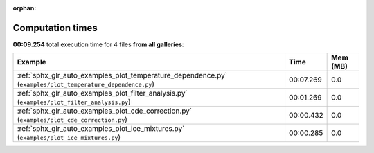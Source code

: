 
:orphan:

.. _sphx_glr_sg_execution_times:


Computation times
=================
**00:09.254** total execution time for 4 files **from all galleries**:

.. container::

  .. raw:: html

    <style scoped>
    <link href="https://cdnjs.cloudflare.com/ajax/libs/twitter-bootstrap/5.3.0/css/bootstrap.min.css" rel="stylesheet" />
    <link href="https://cdn.datatables.net/1.13.6/css/dataTables.bootstrap5.min.css" rel="stylesheet" />
    </style>
    <script src="https://code.jquery.com/jquery-3.7.0.js"></script>
    <script src="https://cdn.datatables.net/1.13.6/js/jquery.dataTables.min.js"></script>
    <script src="https://cdn.datatables.net/1.13.6/js/dataTables.bootstrap5.min.js"></script>
    <script type="text/javascript" class="init">
    $(document).ready( function () {
        $('table.sg-datatable').DataTable({order: [[1, 'desc']]});
    } );
    </script>

  .. list-table::
   :header-rows: 1
   :class: table table-striped sg-datatable

   * - Example
     - Time
     - Mem (MB)
   * - :ref:`sphx_glr_auto_examples_plot_temperature_dependence.py` (``examples/plot_temperature_dependence.py``)
     - 00:07.269
     - 0.0
   * - :ref:`sphx_glr_auto_examples_plot_filter_analysis.py` (``examples/plot_filter_analysis.py``)
     - 00:01.269
     - 0.0
   * - :ref:`sphx_glr_auto_examples_plot_cde_correction.py` (``examples/plot_cde_correction.py``)
     - 00:00.432
     - 0.0
   * - :ref:`sphx_glr_auto_examples_plot_ice_mixtures.py` (``examples/plot_ice_mixtures.py``)
     - 00:00.285
     - 0.0
